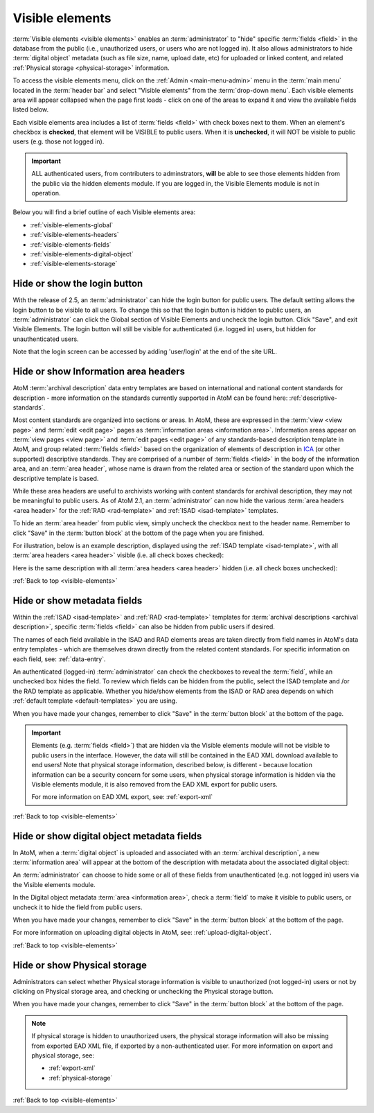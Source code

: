 .. _visible-elements:

================
Visible elements
================

.. |gears| image:: images/gears.png
   :height: 18
   :width: 18

.. |check| image:: images/check.png

.. |uncheck| image:: images/uncheck.png

.. image:: images/menu-visible-elements.*
   :align: right
   :width: 15%
   :alt: An image of the Visible elements option in the Admin menu

:term:`Visible elements <visible elements>` enables an :term:`administrator` to
"hide" specific :term:`fields <field>` in the database from the public (i.e.,
unauthorized users, or users who are not logged in). It also allows
administrators to hide :term:`digital object` metadata (such as file size,
name, upload date, etc) for uploaded or linked content, and  related
:ref:`Physical storage <physical-storage>` information.

To access the visible elements menu, click on the |gears| :ref:`Admin
<main-menu-admin>` menu in the :term:`main menu` located in the
:term:`header bar` and select "Visible elements" from the
:term:`drop-down menu`. Each visible elements area will appear collapsed when
the page first loads - click on one of the areas to expand it and view the
available fields listed below.

.. image:: images/visible-elements-collapsed.*
   :align: center
   :width: 40%
   :alt: An image of the Visible elements menu in AtoM

Each visible elements area includes a list of :term:`fields <field>` with
check boxes next to them. When an element's checkbox is |check| **checked**,
that element will be VISIBLE to public users. When it is |uncheck| **unchecked**,
it will NOT be visible to public users (e.g. those not logged in).

.. IMPORTANT::

   ALL authenticated users, from contributers to adminstrators, **will** be
   able to see those elements hidden from the public via the hidden elements
   module. If you are logged in, the Visible Elements module is not in
   operation.

Below you will find a brief outline of each Visible elements area:

* :ref:`visible-elements-global`
* :ref:`visible-elements-headers`
* :ref:`visible-elements-fields`
* :ref:`visible-elements-digital-object`
* :ref:`visible-elements-storage`



.. SEEALSO::

   * :ref:`archival-descriptions`
   * :ref:`isad-template`
   * :ref:`rad-template`
   * :ref:`physical-storage`
   * :ref:`upload-digital-object`
   * :ref:`log-in`

.. _visible-elements-global:

Hide or show the login button
=============================

With the release of 2.5, an :term:`administrator` can hide the login button for
public users. The default setting allows the login button to be visible to all
users. To change this so that the login button is hidden to public users, an
:term:`administrator` can click the Global section of Visible Elements and
uncheck the login button. Click "Save", and exit Visible Elements. The login
button will still be visible for authenticated (i.e. logged in) users, but
hidden for unauthenticated users.

.. image:: images/visible-elements-global.*
   :align: center
   :width: 40%
   :alt: An image of the Global Visible Elements

Note that the login screen can be accessed by adding 'user/login' at the end of
the site URL.

.. image:: images/forced-login.*
   :align: center
   :width: 80%
   :alt: An image of forcing the login screen

.. _visible-elements-headers:

Hide or show Information area headers
=====================================

AtoM :term:`archival description` data entry templates are based on
international and national content standards for description - more
information on the standards currently supported in AtoM can be found here:
:ref:`descriptive-standards`.

Most content standards are organized into sections or areas. In AtoM, these
are expressed in the :term:`view <view page>` and :term:`edit <edit page>`
pages as :term:`information areas <information area>`. Information areas appear
on :term:`view pages <view page>` and :term:`edit pages <edit page>` of any
standards-based description template in AtoM, and group related
:term:`fields <field>` based on the organization of elements of description in
`ICA <http://www.ica.org/>`__ (or other supported) descriptive standards. They
are comprised of a number of :term:`fields <field>` in the body of the
information area, and an :term:`area header`, whose name is drawn from the
related area or section of the standard upon which the descriptive template is
based.

While these area headers are useful to archivists working with content
standards for archival description, they may not be meaningful to public
users. As of AtoM 2.1, an :term:`administrator` can now hide the various
:term:`area headers <area header>` for the :ref:`RAD <rad-template>` and
:ref:`ISAD <isad-template>` templates.

.. image:: images/visible-elements-headers.*
   :align: center
   :width: 80%
   :alt: Visible elements menu with checkboxes for area headers.

To hide an :term:`area header` from public view, simply uncheck the checkbox
next to the header name. Remember to click "Save" in the :term:`button block`
at the bottom of the page when you are finished.

For illustration, below is an example description, displayed using the
:ref:`ISAD template <isad-template>`, with all
:term:`area headers <area header>` visible (i.e. all check boxes |check|
checked):

.. image:: images/visible-with-headers.*
   :align: center
   :width: 80%
   :alt: An example description with Area headers visible.

Here is the same description with all :term:`area headers <area header>`
hidden (i.e. all check boxes |uncheck| unchecked):

.. image:: images/visible-no-headers.*
   :align: center
   :width: 80%
   :alt: An example description with Area headers hidden.

:ref:`Back to top <visible-elements>`

.. _visible-elements-fields:

Hide or show metadata fields
============================

Within the :ref:`ISAD <isad-template>` and :ref:`RAD <rad-template>`
templates for :term:`archival descriptions <archival description>`, specific
:term:`fields <field>` can also be hidden from public users if desired.

The names of each field available in the ISAD and RAD elements areas are taken
directly from field names in AtoM's data entry templates - which are
themselves drawn directly from the related content standards. For specific
information on each field, see: :ref:`data-entry`.

An authenticated (logged-in) :term:`administrator` can |check| check the
checkboxes to reveal the :term:`field`, while an |uncheck| unchecked box hides
the field. To review which fields can be hidden from the public, select the
ISAD template and /or the RAD template as applicable. Whether you hide/show
elements from the  ISAD or RAD area depends on which
:ref:`default template <default-templates>` you are using.

.. image:: images/visible-elements-isad.*
   :align: center
   :width: 80%
   :alt: Visible elements menu with checkboxes.

When you have made your changes, remember to click "Save" in the
:term:`button block` at the bottom of the page.

.. IMPORTANT::

   Elements (e.g. :term:`fields <field>`) that are hidden via the Visible
   elements module will not be visible to public users in the interface.
   However, the data will still be contained in the EAD XML download available
   to end users! Note that physical storage information, described below, is
   different - because location information can be a security concern for some
   users, when physical storage information is hidden via the Visible elements
   module, it is also removed from the EAD XML export for public users.

   For more information on EAD XML export, see:
   :ref:`export-xml`

:ref:`Back to top <visible-elements>`

.. _visible-elements-digital-object:

Hide or show digital object metadata fields
===========================================

In AtoM, when a :term:`digital object` is uploaded and associated with an
:term:`archival description`, a new :term:`information area` will appear at
the bottom of the description with metadata about the associated digital
object:

.. image:: images/digital-object-metadata.*
   :align: center
   :width: 80%
   :alt: An image of the digital object metadata area on a description

An :term:`administrator` can choose to hide some or all of these fields from
unauthenticated (e.g. not logged in) users via the Visible elements module.

In the Digital object metadata :term:`area <information area>`, |check| check
a :term:`field` to make it visible to public users, or |uncheck| uncheck it to
hide the field from public users.

.. image:: images/visible-elements-digital-object.*
   :align: center
   :width: 80%
   :alt: Visible elements menu for digital object metadata

When you have made your changes, remember to click "Save" in the
:term:`button block` at the bottom of the page.

For more information on uploading digital objects in AtoM, see:
:ref:`upload-digital-object`.

:ref:`Back to top <visible-elements>`

.. _visible-elements-storage:

Hide or show Physical storage
=============================

Administrators can select whether Physical storage information is visible to
unauthorized (not logged-in) users or not by clicking on Physical storage area, and
|check| checking or |uncheck| unchecking the Physical storage button.

.. image:: images/visible-elements-storage.*
   :align: center
   :width: 80%
   :alt: Visible elements menu for physical storage

When you have made your changes, remember to click "Save" in the
:term:`button block` at the bottom of the page.

.. NOTE::

   If physical storage is hidden to unauthorized users, the physical
   storage information will also be missing from exported EAD XML file, if
   exported by a non-authenticated user. For more information on export and
   physical storage, see:

   * :ref:`export-xml`
   * :ref:`physical-storage`

:ref:`Back to top <visible-elements>`
